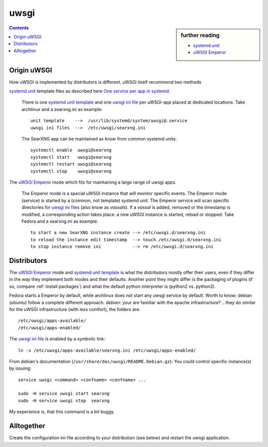 .. _searxng uwsgi:

=====
uwsgi
=====

.. sidebar:: further reading

   - `systemd.unit`_
   - `uWSGI Emperor`_

.. contents:: Contents
   :depth: 2
   :local:
   :backlinks: entry


.. _systemd.unit: https://www.freedesktop.org/software/systemd/man/systemd.unit.html
.. _One service per app in systemd:
    https://uwsgi-docs.readthedocs.io/en/latest/Systemd.html#one-service-per-app-in-systemd
.. _uWSGI Emperor:
    https://uwsgi-docs.readthedocs.io/en/latest/Emperor.html
.. _uwsgi ini file:
   https://uwsgi-docs.readthedocs.io/en/latest/Configuration.html#ini-files
.. _systemd unit template:
   http://0pointer.de/blog/projects/instances.html


Origin uWSGI
============

How uWSGI is implemented by distributors is different.  uWSGI itself
recommend two methods

`systemd.unit`_ template files as described here `One service per app in systemd`_.

  There is one `systemd unit template`_ and one `uwsgi ini file`_ per uWSGI-app
  placed at dedicated locations.  Take archlinux and a searxng.ini as example::

    unit template    -->  /usr/lib/systemd/system/uwsgi@.service
    uwsgi ini files  -->  /etc/uwsgi/searxng.ini

  The SearXNG app can be maintained as know from common systemd units::

    systemctl enable  uwsgi@searxng
    systemctl start   uwsgi@searxng
    systemctl restart uwsgi@searxng
    systemctl stop    uwsgi@searxng

The `uWSGI Emperor`_ mode which fits for maintaining a large range of uwsgi apps.

  The Emperor mode is a special uWSGI instance that will monitor specific
  events.  The Emperor mode (service) is started by a (common, not template)
  systemd unit.  The Emperor service will scan specific directories for `uwsgi
  ini file`_\s (also know as *vassals*).  If a *vassal* is added, removed or the
  timestamp is modified, a corresponding action takes place: a new uWSGI
  instance is started, reload or stopped.  Take Fedora and a searxng.ini as
  example::

    to start a new SearXNG instance create --> /etc/uwsgi.d/searxng.ini
    to reload the instance edit timestamp  --> touch /etc/uwsgi.d/searxng.ini
    to stop instance remove ini            --> rm /etc/uwsgi.d/searxng.ini

Distributors
============

The `uWSGI Emperor`_ mode and `systemd unit template`_ is what the distributors
mostly offer their users, even if they differ in the way they implement both
modes and their defaults.  Another point they might differ is the packaging of
plugins (if so, compare :ref:`install packages`) and what the default python
interpreter is (python2 vs. python3).

Fedora starts a Emperor by default, while archlinux does not start any uwsgi
service by default.  Worth to know; debian (ubuntu) follow a complete different
approach.  *debian*: your are familiar with the apache infrastructure? .. they
do similar for the uWSGI infrastructure (with less comfort), the folders are::

    /etc/uwsgi/apps-available/
    /etc/uwsgi/apps-enabled/

The `uwsgi ini file`_ is enabled by a symbolic link::

  ln -s /etc/uwsgi/apps-available/searxng.ini /etc/uwsgi/apps-enabled/

From debian's documentation (``/usr/share/doc/uwsgi/README.Debian.gz``): You
could control specific instance(s) by issuing::

  service uwsgi <command> <confname> <confname> ...

  sudo -H service uwsgi start searxng
  sudo -H service uwsgi stop  searxng

My experience is, that this command is a bit buggy.

.. _uwsgi configuration:

Alltogether
===========

Create the configuration ini-file according to your distribution (see below) and
restart the uwsgi application.

.. tabs::

   .. group-tab:: Ubuntu / debian

      .. kernel-include:: $DOCS_BUILD/includes/searxng.rst
         :start-after: START searxng uwsgi-description ubuntu-20.04
         :end-before: END searxng uwsgi-description ubuntu-20.04

   .. hotfix: a bug group-tab need this comment

   .. group-tab:: Arch Linux

      .. kernel-include:: $DOCS_BUILD/includes/searxng.rst
         :start-after: START searxng uwsgi-description arch
         :end-before: END searxng uwsgi-description arch

   .. hotfix: a bug group-tab need this comment

   .. group-tab::  Fedora / RHEL

      .. kernel-include:: $DOCS_BUILD/includes/searxng.rst
         :start-after: START searxng uwsgi-description fedora
         :end-before: END searxng uwsgi-description fedora


.. tabs::

   .. group-tab:: Ubuntu / debian

      .. kernel-include:: $DOCS_BUILD/includes/searxng.rst
         :start-after: START searxng uwsgi-appini ubuntu-20.04
         :end-before: END searxng uwsgi-appini ubuntu-20.04

   .. hotfix: a bug group-tab need this comment

   .. group-tab:: Arch Linux

      .. kernel-include:: $DOCS_BUILD/includes/searxng.rst
         :start-after: START searxng uwsgi-appini arch
         :end-before: END searxng uwsgi-appini arch

   .. hotfix: a bug group-tab need this comment

   .. group-tab::  Fedora / RHEL

      .. kernel-include:: $DOCS_BUILD/includes/searxng.rst
         :start-after: START searxng uwsgi-appini fedora
         :end-before: END searxng uwsgi-appini fedora
